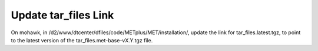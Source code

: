 Update tar_files Link
^^^^^^^^^^^^^^^^^^^^^

On mohawk, in /d2/www/dtcenter/dfiles/code/METplus/MET/installation/, update
the link for tar_files.latest.tgz, to point to the latest version of the
tar_files.met-base-vX.Y.tgz file.


